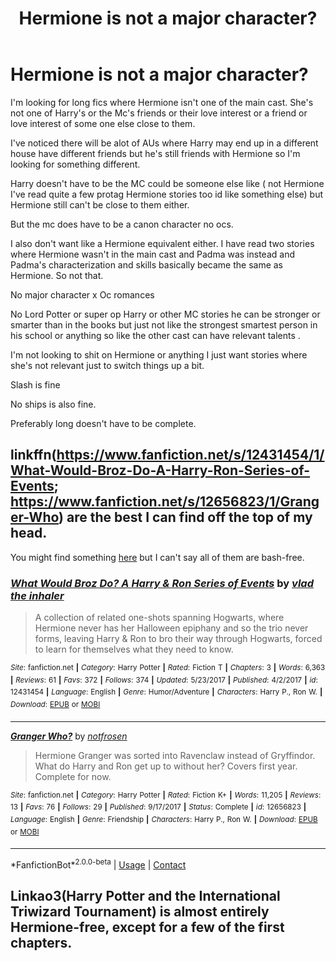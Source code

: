 #+TITLE: Hermione is not a major character?

* Hermione is not a major character?
:PROPERTIES:
:Author: literaltrashgoblin
:Score: 3
:DateUnix: 1606153587.0
:DateShort: 2020-Nov-23
:FlairText: Request
:END:
I'm looking for long fics where Hermione isn't one of the main cast. She's not one of Harry's or the Mc's friends or their love interest or a friend or love interest of some one else close to them.

I've noticed there will be alot of AUs where Harry may end up in a different house have different friends but he's still friends with Hermione so I'm looking for something different.

Harry doesn't have to be the MC could be someone else like ( not Hermione I've read quite a few protag Hermione stories too id like something else) but Hermione still can't be close to them either.

But the mc does have to be a canon character no ocs.

I also don't want like a Hermione equivalent either. I have read two stories where Hermione wasn't in the main cast and Padma was instead and Padma's characterization and skills basically became the same as Hermione. So not that.

No major character x Oc romances

No Lord Potter or super op Harry or other MC stories he can be stronger or smarter than in the books but just not like the strongest smartest person in his school or anything so like the other cast can have relevant talents .

I'm not looking to shit on Hermione or anything I just want stories where she's not relevant just to switch things up a bit.

Slash is fine

No ships is also fine.

Preferably long doesn't have to be complete.


** linkffn([[https://www.fanfiction.net/s/12431454/1/What-Would-Broz-Do-A-Harry-Ron-Series-of-Events]]; [[https://www.fanfiction.net/s/12656823/1/Granger-Who]]) are the best I can find off the top of my head.

You might find something [[https://www.fanfiction.net/community/No-Hermione-Allowed/124957/][here]] but I can't say all of them are bash-free.
:PROPERTIES:
:Author: YOB1997
:Score: 1
:DateUnix: 1606155511.0
:DateShort: 2020-Nov-23
:END:

*** [[https://www.fanfiction.net/s/12431454/1/][*/What Would Broz Do? A Harry & Ron Series of Events/*]] by [[https://www.fanfiction.net/u/1401424/vlad-the-inhaler][/vlad the inhaler/]]

#+begin_quote
  A collection of related one-shots spanning Hogwarts, where Hermione never has her Halloween epiphany and so the trio never forms, leaving Harry & Ron to bro their way through Hogwarts, forced to learn for themselves what they need to know.
#+end_quote

^{/Site/:} ^{fanfiction.net} ^{*|*} ^{/Category/:} ^{Harry} ^{Potter} ^{*|*} ^{/Rated/:} ^{Fiction} ^{T} ^{*|*} ^{/Chapters/:} ^{3} ^{*|*} ^{/Words/:} ^{6,363} ^{*|*} ^{/Reviews/:} ^{61} ^{*|*} ^{/Favs/:} ^{372} ^{*|*} ^{/Follows/:} ^{374} ^{*|*} ^{/Updated/:} ^{5/23/2017} ^{*|*} ^{/Published/:} ^{4/2/2017} ^{*|*} ^{/id/:} ^{12431454} ^{*|*} ^{/Language/:} ^{English} ^{*|*} ^{/Genre/:} ^{Humor/Adventure} ^{*|*} ^{/Characters/:} ^{Harry} ^{P.,} ^{Ron} ^{W.} ^{*|*} ^{/Download/:} ^{[[http://www.ff2ebook.com/old/ffn-bot/index.php?id=12431454&source=ff&filetype=epub][EPUB]]} ^{or} ^{[[http://www.ff2ebook.com/old/ffn-bot/index.php?id=12431454&source=ff&filetype=mobi][MOBI]]}

--------------

[[https://www.fanfiction.net/s/12656823/1/][*/Granger Who?/*]] by [[https://www.fanfiction.net/u/4444338/notfrosen][/notfrosen/]]

#+begin_quote
  Hermione Granger was sorted into Ravenclaw instead of Gryffindor. What do Harry and Ron get up to without her? Covers first year. Complete for now.
#+end_quote

^{/Site/:} ^{fanfiction.net} ^{*|*} ^{/Category/:} ^{Harry} ^{Potter} ^{*|*} ^{/Rated/:} ^{Fiction} ^{K+} ^{*|*} ^{/Words/:} ^{11,205} ^{*|*} ^{/Reviews/:} ^{13} ^{*|*} ^{/Favs/:} ^{76} ^{*|*} ^{/Follows/:} ^{29} ^{*|*} ^{/Published/:} ^{9/17/2017} ^{*|*} ^{/Status/:} ^{Complete} ^{*|*} ^{/id/:} ^{12656823} ^{*|*} ^{/Language/:} ^{English} ^{*|*} ^{/Genre/:} ^{Friendship} ^{*|*} ^{/Characters/:} ^{Harry} ^{P.,} ^{Ron} ^{W.} ^{*|*} ^{/Download/:} ^{[[http://www.ff2ebook.com/old/ffn-bot/index.php?id=12656823&source=ff&filetype=epub][EPUB]]} ^{or} ^{[[http://www.ff2ebook.com/old/ffn-bot/index.php?id=12656823&source=ff&filetype=mobi][MOBI]]}

--------------

*FanfictionBot*^{2.0.0-beta} | [[https://github.com/FanfictionBot/reddit-ffn-bot/wiki/Usage][Usage]] | [[https://www.reddit.com/message/compose?to=tusing][Contact]]
:PROPERTIES:
:Author: FanfictionBot
:Score: 1
:DateUnix: 1606155528.0
:DateShort: 2020-Nov-23
:END:


** Linkao3(Harry Potter and the International Triwizard Tournament) is almost entirely Hermione-free, except for a few of the first chapters.
:PROPERTIES:
:Author: Wikki94
:Score: 1
:DateUnix: 1606161901.0
:DateShort: 2020-Nov-23
:END:
